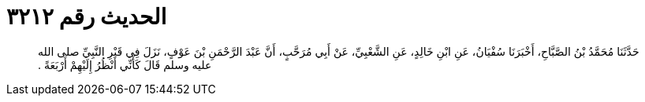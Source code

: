 
= الحديث رقم ٣٢١٢

[quote.hadith]
حَدَّثَنَا مُحَمَّدُ بْنُ الصَّبَّاحِ، أَخْبَرَنَا سُفْيَانُ، عَنِ ابْنِ خَالِدٍ، عَنِ الشَّعْبِيِّ، عَنْ أَبِي مُرَحَّبٍ، أَنَّ عَبْدَ الرَّحْمَنِ بْنَ عَوْفٍ، نَزَلَ فِي قَبْرِ النَّبِيِّ صلى الله عليه وسلم قَالَ كَأَنِّي أَنْظُرُ إِلَيْهِمْ أَرْبَعَةً ‏.‏